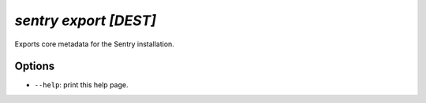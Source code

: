 `sentry export [DEST]`
----------------------

Exports core metadata for the Sentry installation.

Options
```````

- ``--help``: print this help page.

